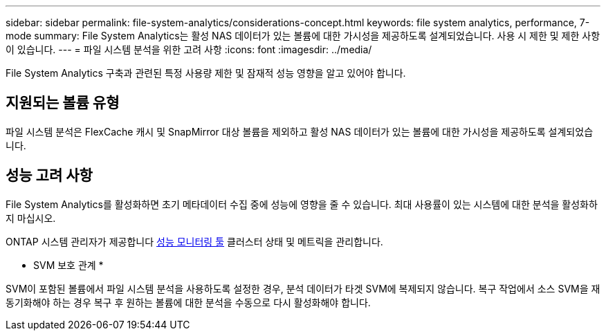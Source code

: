 ---
sidebar: sidebar 
permalink: file-system-analytics/considerations-concept.html 
keywords: file system analytics, performance, 7-mode 
summary: File System Analytics는 활성 NAS 데이터가 있는 볼륨에 대한 가시성을 제공하도록 설계되었습니다. 사용 시 제한 및 제한 사항이 있습니다. 
---
= 파일 시스템 분석을 위한 고려 사항
:icons: font
:imagesdir: ../media/


[role="lead"]
File System Analytics 구축과 관련된 특정 사용량 제한 및 잠재적 성능 영향을 알고 있어야 합니다.



== 지원되는 볼륨 유형

파일 시스템 분석은 FlexCache 캐시 및 SnapMirror 대상 볼륨을 제외하고 활성 NAS 데이터가 있는 볼륨에 대한 가시성을 제공하도록 설계되었습니다.



== 성능 고려 사항

File System Analytics를 활성화하면 초기 메타데이터 수집 중에 성능에 영향을 줄 수 있습니다. 최대 사용률이 있는 시스템에 대한 분석을 활성화하지 마십시오.

ONTAP 시스템 관리자가 제공합니다 xref:../concept_cluster_performance_overview.adoc[성능 모니터링 툴] 클러스터 상태 및 메트릭을 관리합니다.

* SVM 보호 관계 *

SVM이 포함된 볼륨에서 파일 시스템 분석을 사용하도록 설정한 경우, 분석 데이터가 타겟 SVM에 복제되지 않습니다. 복구 작업에서 소스 SVM을 재동기화해야 하는 경우 복구 후 원하는 볼륨에 대한 분석을 수동으로 다시 활성화해야 합니다.
